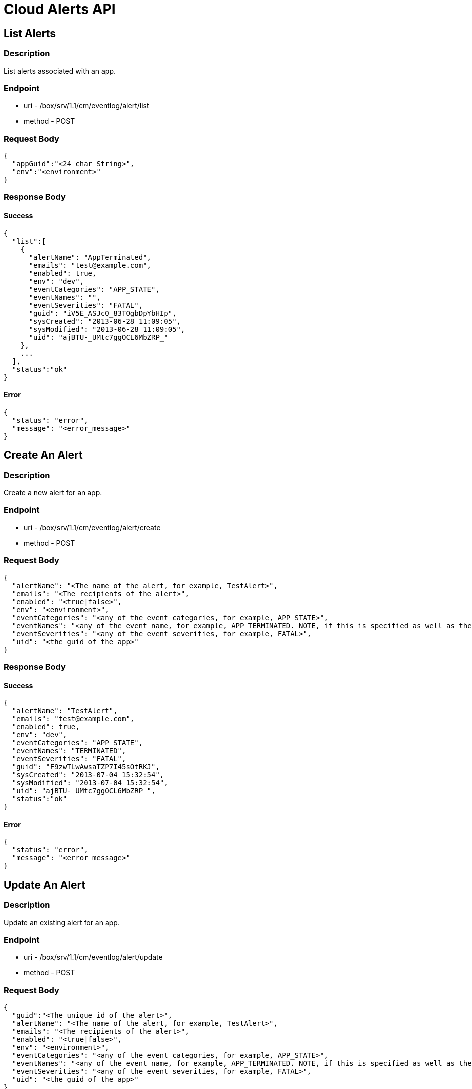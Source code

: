 // include::shared/attributes.adoc[]

[[cloud-alerts-api]]
= Cloud Alerts API

[[cloud-alerts-api-list-alerts]]
== List Alerts

[[cloud-alerts-api-description]]
=== Description

List alerts associated with an app.

[[cloud-alerts-api-endpoint]]
=== Endpoint

* uri - /box/srv/1.1/cm/eventlog/alert/list

* method - POST

[[cloud-alerts-api-request-body]]
=== Request Body

[source,javascript]
----
{
  "appGuid":"<24 char String>",
  "env":"<environment>"
}
----

[[cloud-alerts-api-response-body]]
=== Response Body

[[cloud-alerts-api-success]]
==== Success

[source,javascript]
----
{
  "list":[
    {
      "alertName": "AppTerminated",
      "emails": "test@example.com",
      "enabled": true,
      "env": "dev",
      "eventCategories": "APP_STATE",
      "eventNames": "",
      "eventSeverities": "FATAL",
      "guid": "iV5E_ASJcQ_83TOgbDpYbHIp",
      "sysCreated": "2013-06-28 11:09:05",
      "sysModified": "2013-06-28 11:09:05",
      "uid": "ajBTU-_UMtc7ggOCL6MbZRP_"
    },
    ...
  ],
  "status":"ok"
}
----

[[cloud-alerts-api-error]]
==== Error

[source,javascript]
----
{
  "status": "error",
  "message": "<error_message>"
}
----

[[cloud-alerts-api-create-an-alert]]
== Create An Alert

[[cloud-alerts-api-description-1]]
=== Description

Create a new alert for an app.

[[cloud-alerts-api-endpoint-1]]
=== Endpoint

* uri - /box/srv/1.1/cm/eventlog/alert/create

* method - POST

[[cloud-alerts-api-request-body-1]]
=== Request Body

[source,javascript]
----
{
  "alertName": "<The name of the alert, for example, TestAlert>",
  "emails": "<The recipients of the alert>",
  "enabled": "<true|false>",
  "env": "<environment>",
  "eventCategories": "<any of the event categories, for example, APP_STATE>",
  "eventNames": "<any of the event name, for example, APP_TERMINATED. NOTE, if this is specified as well as the event categories and severities, need to make sure categories and severies are valid for the events>",
  "eventSeverities": "<any of the event severities, for example, FATAL>",
  "uid": "<the guid of the app>"
}
----

[[cloud-alerts-api-response-body-1]]
=== Response Body

[[cloud-alerts-api-success-1]]
==== Success

[source,javascript]
----
{
  "alertName": "TestAlert",
  "emails": "test@example.com",
  "enabled": true,
  "env": "dev",
  "eventCategories": "APP_STATE",
  "eventNames": "TERMINATED",
  "eventSeverities": "FATAL",
  "guid": "F9zwTLwAwsaTZP7I45sOtRKJ",
  "sysCreated": "2013-07-04 15:32:54",
  "sysModified": "2013-07-04 15:32:54",
  "uid": "ajBTU-_UMtc7ggOCL6MbZRP_",
  "status":"ok"
}
----

[[cloud-alerts-api-error-1]]
==== Error

[source,javascript]
----
{
  "status": "error",
  "message": "<error_message>"
}
----

[[cloud-alerts-api-update-an-alert]]
== Update An Alert

[[cloud-alerts-api-description-2]]
=== Description

Update an existing alert for an app.

[[cloud-alerts-api-endpoint-2]]
=== Endpoint

* uri - /box/srv/1.1/cm/eventlog/alert/update

* method - POST

[[cloud-alerts-api-request-body-2]]
=== Request Body

[source,javascript]
----
{
  "guid":"<The unique id of the alert>",
  "alertName": "<The name of the alert, for example, TestAlert>",
  "emails": "<The recipients of the alert>",
  "enabled": "<true|false>",
  "env": "<environment>",
  "eventCategories": "<any of the event categories, for example, APP_STATE>",
  "eventNames": "<any of the event name, for example, APP_TERMINATED. NOTE, if this is specified as well as the event categories and severities, need to make sure categories and severies are valid for the events>",
  "eventSeverities": "<any of the event severities, for example, FATAL>",
  "uid": "<the guid of the app>"
}
----

[[cloud-alerts-api-response-body-2]]
=== Response Body

[[cloud-alerts-api-success-2]]
==== Success

[source,javascript]
----
{
  "alertName": "TestAlert",
  "emails": "test@example.com, test1@example.com",
  "enabled": true,
  "env": "dev",
  "eventCategories": "APP_STATE",
  "eventNames": "TERMINATED",
  "eventSeverities": "FATAL",
  "guid": "F9zwTLwAwsaTZP7I45sOtRKJ",
  "sysCreated": "2013-07-04 15:32:54",
  "sysModified": "2013-07-04 15:32:54",
  "uid": "ajBTU-_UMtc7ggOCL6MbZRP_",
  "status":"ok"
}
----

[[cloud-alerts-api-error-2]]
==== Error

[source,javascript]
----
{
  "status": "error",
  "message": "<error_message>"
}
----

[[cloud-alerts-api-delete-an-alert]]
== Delete An Alert

[[cloud-alerts-api-description-3]]
=== Description

Delete an existing alert for an app.

[[cloud-alerts-api-endpoint-3]]
=== Endpoint

* uri - /box/srv/1.1/cm/eventlog/alert/delete

* method - POST

[[cloud-alerts-api-request-body-3]]
=== Request Body

[source,javascript]
----
{
  "guid":"<The unique id of the alert>",
  "alertName": "<The name of the alert, for example, TestAlert>",
  "emails": "<The recipients of the alert>",
  "enabled": "<true|false>",
  "env": "<environment>",
  "eventCategories": "<any of the event categories, for example, APP_STATE>",
  "eventNames": "<any of the event name, for example, APP_TERMINATED. NOTE, if this is specified as well as the event categories and severities, need to make sure categories and severies are valid for the events>",
  "eventSeverities": "<any of the event severities, for example, FATAL>",
  "uid": "<the guid of the app>"
}
----

[[cloud-alerts-api-response-body-3]]
=== Response Body

[[cloud-alerts-api-success-3]]
==== Success

[source,javascript]
----
{
  "alertName": "TestAlert",
  "emails": "test@example.com, test1@example.com",
  "enabled": true,
  "env": "dev",
  "eventCategories": "APP_STATE",
  "eventNames": "TERMINATED",
  "eventSeverities": "FATAL",
  "guid": "F9zwTLwAwsaTZP7I45sOtRKJ",
  "sysCreated": "2013-07-04 15:32:54",
  "sysModified": "2013-07-04 15:32:54",
  "uid": "ajBTU-_UMtc7ggOCL6MbZRP_",
  "status":"ok"
}
----

[[cloud-alerts-api-error-3]]
==== Error

[source,javascript]
----
{
  "status": "error",
  "message": "<error_message>"
}
----

[[cloud-alerts-api-list-email-notifications]]
== List Email Notifications

[[cloud-alerts-api-description-4]]
=== Description

List all the email notifications that are sent for an app.

[[cloud-alerts-api-endpoint-4]]
=== Endpoint

* uri - /box/srv/1.1/cm/eventlog/alert/listAudit

* method - POST

[[cloud-alerts-api-request-body-4]]
=== Request Body

[source,javascript]
----
{
  "appGuid":"<24 char String>",
  "env":"<environment>"
}
----

[[cloud-alerts-api-response-body-4]]
=== Response Body

[[cloud-alerts-api-success-4]]
==== Success

[source,javascript]
----
{
  "list":[
    {
      "alertName": "AppTerminated",
      "body": "<Email Content>",
      "env": "dev",
      "guid": "RD0O6ByAU_BwJRolaZUhXpl8",
      "recipients": "wei.li@feedhenry.com",
      "subject": "FeedHenry DynoFarm Testing Alert: AppTerminated - EventsTestApp1 (ajBTU-_UMtc7ggOCL6MbZRP_)",
      "sysCreated": "2013-07-04 14:24:23",
      "sysModified": "2013-07-04 14:24:23",
      "uid": "ajBTU-_UMtc7ggOCL6MbZRP_"
    },
    ...
  ],
  "status":"ok"
}
----

[[cloud-alerts-api-error-4]]
==== Error

[source,javascript]
----
{
  "status": "error",
  "message": "<error_message>"
}
----
